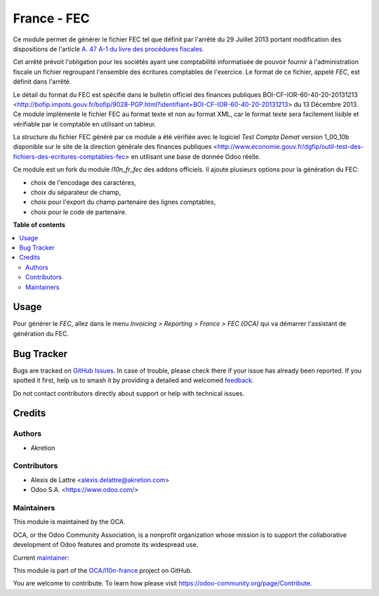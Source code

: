 ============
France - FEC
============

.. 
   !!!!!!!!!!!!!!!!!!!!!!!!!!!!!!!!!!!!!!!!!!!!!!!!!!!!
   !! This file is generated by oca-gen-addon-readme !!
   !! changes will be overwritten.                   !!
   !!!!!!!!!!!!!!!!!!!!!!!!!!!!!!!!!!!!!!!!!!!!!!!!!!!!
   !! source digest: sha256:62e3ba6acd131ca7f67f0db848a84e8980510d624605cc9fe9df203c3c7fcc70
   !!!!!!!!!!!!!!!!!!!!!!!!!!!!!!!!!!!!!!!!!!!!!!!!!!!!

.. |badge1| image:: https://img.shields.io/badge/maturity-Beta-yellow.png
    :target: https://odoo-community.org/page/development-status
    :alt: Beta
.. |badge2| image:: https://img.shields.io/badge/licence-LGPL--3-blue.png
    :target: http://www.gnu.org/licenses/lgpl-3.0-standalone.html
    :alt: License: LGPL-3
.. |badge3| image:: https://img.shields.io/badge/github-OCA%2Fl10n--france-lightgray.png?logo=github
    :target: https://github.com/OCA/l10n-france/tree/17.0/l10n_fr_fec_oca
    :alt: OCA/l10n-france
.. |badge4| image:: https://img.shields.io/badge/weblate-Translate%20me-F47D42.png
    :target: https://translation.odoo-community.org/projects/l10n-france-17-0/l10n-france-17-0-l10n_fr_fec_oca
    :alt: Translate me on Weblate
.. |badge5| image:: https://img.shields.io/badge/runboat-Try%20me-875A7B.png
    :target: https://runboat.odoo-community.org/builds?repo=OCA/l10n-france&target_branch=17.0
    :alt: Try me on Runboat

|badge1| |badge2| |badge3| |badge4| |badge5|

Ce module permet de générer le fichier FEC tel que définit par l'arrêté
du 29 Juillet 2013 portant modification des dispositions de l'article
`A. 47 A-1 du livre des procédures
fiscales <https://www.legifrance.gouv.fr/affichCodeArticle.do?idArticle=LEGIARTI000018567134&cidTexte=LEGITEXT000006069583>`__.

Cet arrêté prévoit l'obligation pour les sociétés ayant une comptabilité
informatisée de pouvoir fournir à l'administration fiscale un fichier
regroupant l'ensemble des écritures comptables de l'exercice. Le format
de ce fichier, appelé *FEC*, est définit dans l'arrêté.

Le détail du format du FEC est spécifié dans le bulletin officiel des
finances publiques BOI-CF-IOR-60-40-20-20131213
<http://bofip.impots.gouv.fr/bofip/9028-PGP.html?identifiant=BOI-CF-IOR-60-40-20-20131213>
du 13 Décembre 2013. Ce module implémente le fichier FEC au format texte
et non au format XML, car le format texte sera facilement lisible et
vérifiable par le comptable en utilisant un tableur.

La structure du fichier FEC généré par ce module a été vérifiée avec le
logiciel *Test Compta Demat* version 1_00_10b disponible sur le site de
la direction générale des finances publiques
<http://www.economie.gouv.fr/dgfip/outil-test-des-fichiers-des-ecritures-comptables-fec>
en utilisant une base de donnée Odoo réelle.

Ce module est un fork du module *l10n_fr_fec* des addons officiels. Il
ajoute plusieurs options pour la génération du FEC:

-  choix de l'encodage des caractères,
-  choix du séparateur de champ,
-  choix pour l'export du champ partenaire des lignes comptables,
-  choix pour le code de partenaire.

**Table of contents**

.. contents::
   :local:

Usage
=====

Pour générer le *FEC*, allez dans le menu *Invoicing > Reporting >
France > FEC (OCA)* qui va démarrer l'assistant de génération du FEC.

Bug Tracker
===========

Bugs are tracked on `GitHub Issues <https://github.com/OCA/l10n-france/issues>`_.
In case of trouble, please check there if your issue has already been reported.
If you spotted it first, help us to smash it by providing a detailed and welcomed
`feedback <https://github.com/OCA/l10n-france/issues/new?body=module:%20l10n_fr_fec_oca%0Aversion:%2017.0%0A%0A**Steps%20to%20reproduce**%0A-%20...%0A%0A**Current%20behavior**%0A%0A**Expected%20behavior**>`_.

Do not contact contributors directly about support or help with technical issues.

Credits
=======

Authors
-------

* Akretion

Contributors
------------

-  Alexis de Lattre <alexis.delattre@akretion.com>
-  Odoo S.A. <https://www.odoo.com/>

Maintainers
-----------

This module is maintained by the OCA.

.. image:: https://odoo-community.org/logo.png
   :alt: Odoo Community Association
   :target: https://odoo-community.org

OCA, or the Odoo Community Association, is a nonprofit organization whose
mission is to support the collaborative development of Odoo features and
promote its widespread use.

.. |maintainer-alexis-via| image:: https://github.com/alexis-via.png?size=40px
    :target: https://github.com/alexis-via
    :alt: alexis-via

Current `maintainer <https://odoo-community.org/page/maintainer-role>`__:

|maintainer-alexis-via| 

This module is part of the `OCA/l10n-france <https://github.com/OCA/l10n-france/tree/17.0/l10n_fr_fec_oca>`_ project on GitHub.

You are welcome to contribute. To learn how please visit https://odoo-community.org/page/Contribute.
